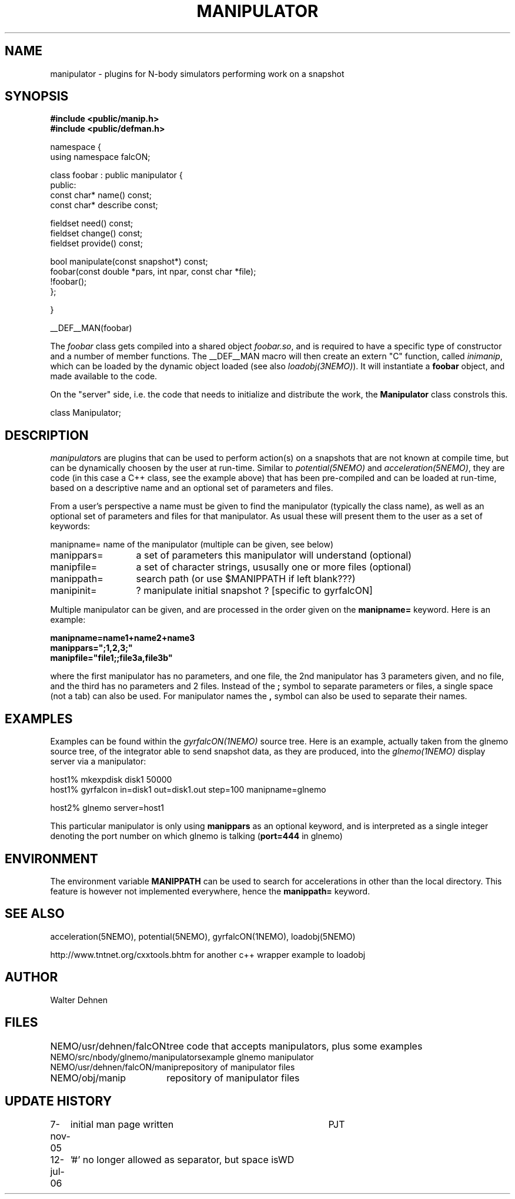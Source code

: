.TH MANIPULATOR 5falcON "7 November 2005"
.SH NAME
manipulator \- plugins for N-body simulators performing work on a snapshot
.SH SYNOPSIS
.nf
.B #include <public/manip.h>
.B #include <public/defman.h>
.PP

namespace {
  using namespace falcON;

    class foobar : public manipulator {
      public:
      const char* name() const;
      const char* describe const;

      fieldset need() const;
      fieldset change() const;
      fieldset provide() const;
   
      bool manipulate(const snapshot*) const;
      foobar(const double *pars, int npar, const char *file);
      !foobar();
   };

}

__DEF__MAN(foobar)

.fi
The \fIfoobar\fP class gets compiled into a shared object \fIfoobar.so\fP,
and is required to have a specific type of constructor and a number of 
member functions. The __DEF__MAN macro will then create an extern "C" 
function, called \fIinimanip\fP, which can be loaded by the dynamic 
object loaded (see also \fIloadobj(3NEMO)\fP). It will instantiate
a \fBfoobar\fP object, and made available to the code.
.PP

On the "server" side, i.e. the code that needs to initialize and
distribute the work, the \fBManipulator\fP class constrols this.

.nf

 class Manipulator;
.fi

.SH DESCRIPTION
\fImanipulator\fPs are plugins that can be used to perform action(s) on a
snapshots that are not known at compile time, but can be dynamically
choosen by the user at run-time. Similar to
\fIpotential(5NEMO)\fP and  \fIacceleration(5NEMO)\fP, they are code
(in this case a C++ class, see the example above)
that has been pre-compiled and can be loaded at run-time, based on
a descriptive name and an optional set of parameters and files.
.PP
From a user's perspective a name must be given to find the manipulator
(typically the class name), as well as an optional set of parameters
and files for that manipulator. As usual these will present them to the
user as a set of keywords:
.nf
.ta +2i

manipname=	name of the manipulator (multiple can be given, see below)
manippars=	a set of parameters this manipulator will understand (optional)
manipfile=	a set of character strings, ususally one or more files (optional)
manippath=	search path (or use $MANIPPATH if left blank???)

manipinit=	? manipulate initial snapshot ? [specific to gyrfalcON]

.fi
Multiple manipulator can be given, and are processed in the order given
on the \fB manipname= \fP keyword. Here is an example:
.nf

.B manipname=name1+name2+name3
.B manippars=";1,2,3;"
.B manipfile="file1;;file3a,file3b"

.fi
where the first manipulator has no parameters, and one file, the 2nd
manipulator has 3 parameters given, and no file, and the third has no
parameters and 2 files.  Instead of the \fB;\fP symbol to separate
parameters or files, a single space (not a tab) can also be used. For
manipulator names the \fB,\fP symbol can also be used to separate
their names.

.SH EXAMPLES
Examples can be found within the \fIgyrfalcON(1NEMO)\fP source tree. Here is an
example, actually taken from the glnemo source tree,
of the integrator able to send snapshot data, as they are produced,
into the \fIglnemo(1NEMO)\fP display server via a manipulator:
.nf

  host1% mkexpdisk disk1 50000
  host1% gyrfalcon in=disk1 out=disk1.out step=100 manipname=glnemo

  host2% glnemo server=host1

.fi
This particular manipulator is only using \fBmanippars\fP as an optional
keyword, and is interpreted as a single integer denoting the port number
on which glnemo is talking (\fBport=444\fP in glnemo)

.SH "ENVIRONMENT"
The environment variable \fBMANIPPATH\fP can be used to search for accelerations
in other than the local directory. This feature is however not implemented
everywhere, hence the \fBmanippath=\fP keyword.
.SH "SEE ALSO"
acceleration(5NEMO), potential(5NEMO), gyrfalcON(1NEMO), loadobj(5NEMO)
.PP
http://www.tntnet.org/cxxtools.bhtm for another c++ wrapper example to loadobj
.SH "AUTHOR"
Walter Dehnen
.SH "FILES"
.nf
.ta +2.5i
NEMO/usr/dehnen/falcON			tree code that accepts manipulators, plus some examples
NEMO/src/nbody/glnemo/manipulators	example glnemo manipulator
NEMO/usr/dehnen/falcON/manip		repository of manipulator files
NEMO/obj/manip				repository of manipulator files
.fi
.SH "UPDATE HISTORY"
.nf
.ta +1.0i +4.0i
7-nov-05	initial man page written	PJT
12-jul-06	'#' no longer allowed as separator, but space is	WD
.fi

